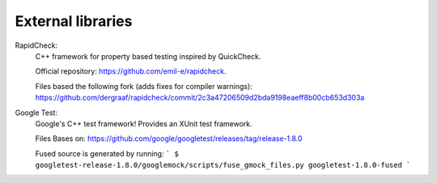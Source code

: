 
External libraries
==================

RapidCheck:
  C++ framework for property based testing inspired by QuickCheck.

  Official repository: https://github.com/emil-e/rapidcheck.

  Files based the following fork (adds fixes for compiler warnings):
  https://github.com/dergraaf/rapidcheck/commit/2c3a47206509d2bda9198eaeff8b00cb653d303a

Google Test:
  Google's C++ test framework! Provides an XUnit test framework.

  Files Bases on:
  https://github.com/google/googletest/releases/tag/release-1.8.0

  Fused source is generated by running:
  ```
  $ googletest-release-1.8.0/googlemock/scripts/fuse_gmock_files.py googletest-1.8.0-fused
  ```
